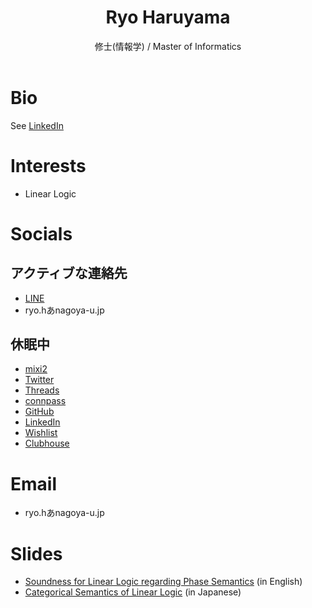 #+title: Ryo Haruyama
#+subtitle: 修士(情報学) / Master of Informatics

* Bio
See [[https://www.linkedin.com/in/ryo-haruyama-196220123][LinkedIn]]

* Interests
- Linear Logic
  
* Socials
** アクティブな連絡先
- [[https://line.me/ti/p/CZo-uvtQ-p][LINE]]
- ryo.hあnagoya-u.jp
** 休眠中
- [[https://mixi.social/invitations/@ryoharuyama/GqttA9b6BRsJLrSWRqg2MA][mixi2]] 
- [[https://twitter.com/RyoHaruyama][Twitter]]
- [[https://www.threads.net/@haruyamar][Threads]]
- [[https://connpass.com/user/Ryo_Haruyama/][connpass]]
- [[https://github.com/rharuyama/][GitHub]]
- [[https://www.linkedin.com/in/ryo-haruyama-196220123][LinkedIn]]
- [[https://www.amazon.co.jp/hz/wishlist/ls/3R1LX8E4SHIG6][Wishlist]]
- [[https://www.clubhouse.com/@ryoharuyama][Clubhouse]]

* Email
- ryo.hあnagoya-u.jp

* Slides
- [[./phase-soundness.pdf][Soundness for Linear Logic regarding Phase Semantics]] (in English)
- [[./categorical-semantics-of-linear-logic.pdf][Categorical Semantics of Linear Logic]] (in Japanese)

#+options: toc:nil
#+options: num:nil   
#+options: html-postamble:nil
#+HTML_HEAD: <link rel="stylesheet" type="text/css" href="style.css" />
